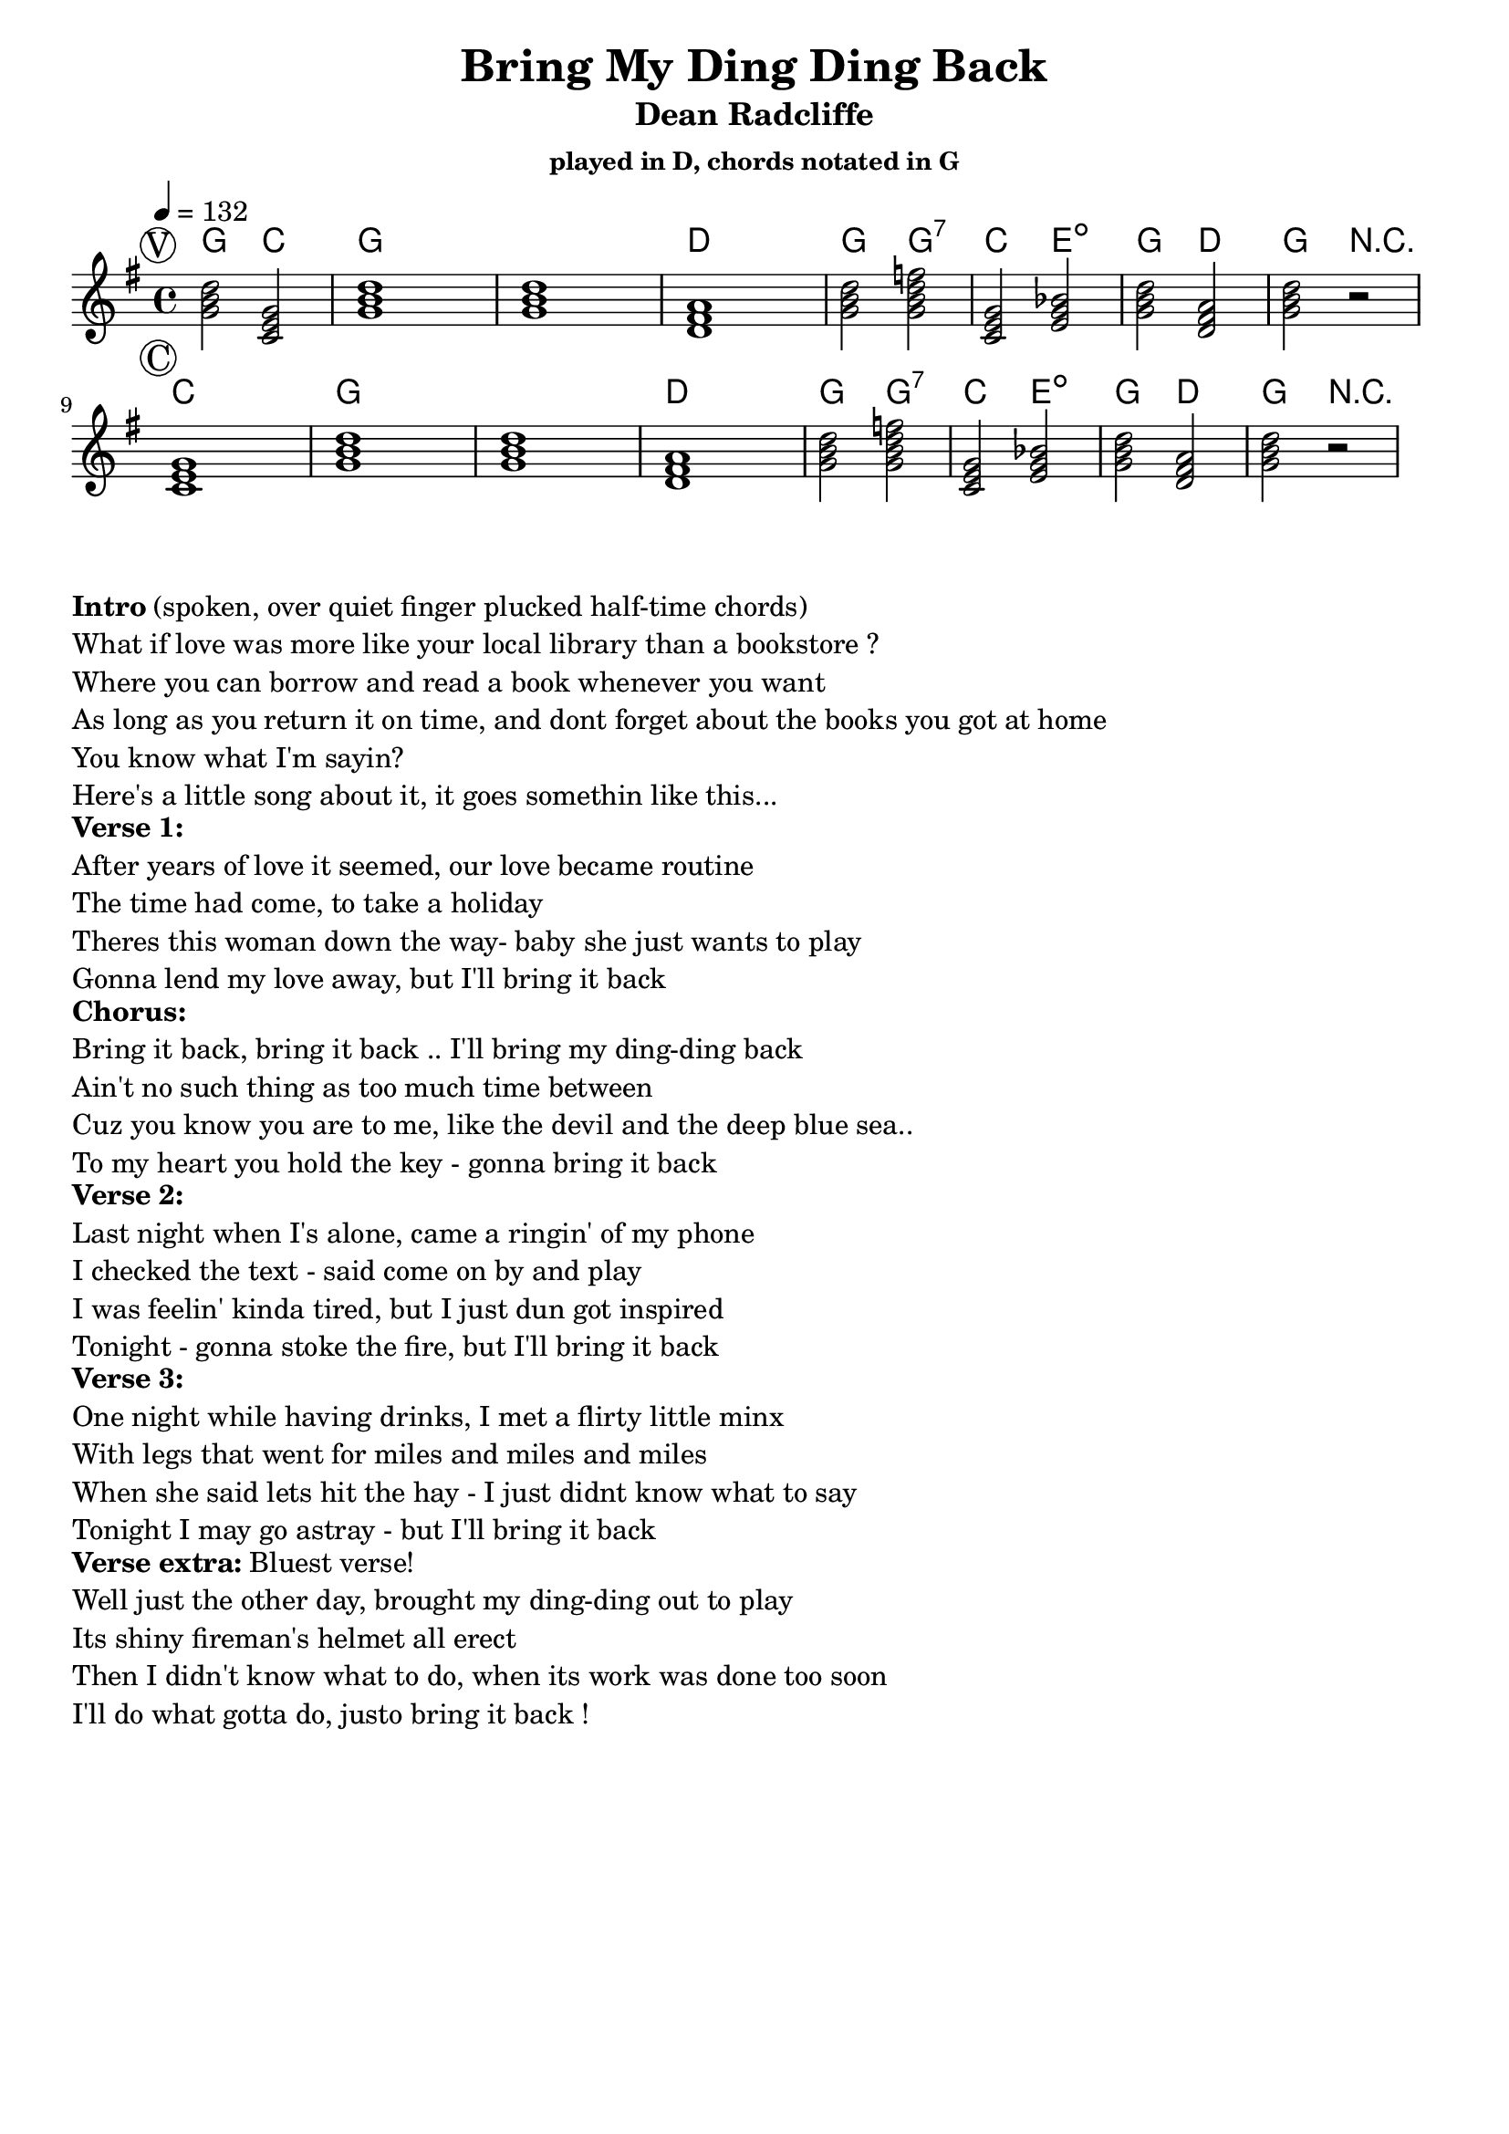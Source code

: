 \version "2.12.3"

\header{
  title = "Bring My Ding Ding Back"
  subtitle = "Dean Radcliffe" 
  subsubtitle = "played in D, chords notated in G"
	tagline = ##f
}

\paper{
  indent = 0\cm         % unindent first line
  ragged-right = ##t    % allow right side to get 'ragged'
}

% the chords to the song, written in the key of the recording (D)
introChords =  \chordmode {

}
verseChords = \chordmode {  
%  \set Score.proportionalNotationDuration = #(ly:make-moment 1 4)

    g2 c2    g1      g1      d1 
    g2 g2:7  c2  e2:dim  g2  d2  g2  r2
}
chorusChords = \chordmode {
    c1       g1      g1      d1
    g2 g2:7  c2  e2:dim  g2  d2  g2  r2
}
bridgeChords = \chordmode {
}
outroChords = \chordmode {
}

myChordChart = { 
   \mark \markup{ \circle "V" } \verseChords  \break
   \mark \markup{ \circle "C" } \chorusChords \break
%   \mark \markup{ \circle "Br"} \bridgeChords \break
%   \mark \markup{ \circle "O" } \outroChords  \break
}

%% The primary score first - the midi-only score follows it
\score {
  <<
    \set Score.proportionalNotationDuration = #(ly:make-moment 2 6)
    \new ChordNames { 
      \set chordChanges = ##t
      \transpose g g { \myChordChart } 
    }
    \new Staff \with {
      %% Uncomment the following to automatically tie notes
      %%\remove "Note_heads_engraver"
      %%\consists "Completion_heads_engraver"
    }{ 
      \time 4/4
      \tempo 4 = 132
      % \set beatLength = #(ly:make-moment 1 4)  % beam quarter notes
      \transpose g g { \key g \major \myChordChart }
    }
  >>
  \layout{}
}

\markup{
 \column {
%   "Arrgmt:"
%   "  V1/Chorus" 
%   "  V2/Chorus" 
%   "  Bridge"
%   "  Chorus"
%   "  V3/Chorus"
%   "  Intro Riff (fade)"
  }
}

\markup{
  \column{ 
    \line{ \bold "Intro" "(spoken, over quiet finger plucked half-time chords)" }
    "What if love was more like your local library than a bookstore ?"
    "Where you can borrow and read a book whenever you want"
    "As long as you return it on time, and dont forget about the books you got at home"
    "You know what I'm sayin?"
    "Here's a little song about it, it goes somethin like this..."
  }
}

\markup{
  \column{ 
    \bold "Verse 1:"
    "After years of love it seemed, our love became routine"
    "The time had come, to take a holiday"
    "Theres this woman down the way- baby she just wants to play"
    "Gonna lend my love away, but I'll bring it back"
  }
}
\markup{
  \column{ 
    \bold "Chorus:"
    "Bring it back, bring it back .. I'll bring my ding-ding back"
    "Ain't no such thing as too much time between"
    "Cuz you know you are to me, like the devil and the deep blue sea.."
    "To my heart you hold the key - gonna bring it back"
  }
}
\markup{
  \column{ 
    \bold "Verse 2:"
    "Last night when I's alone, came a ringin' of my phone"
    "I checked the text - said come on by and play"
    "I was feelin' kinda tired, but I just dun got inspired"
    "Tonight - gonna stoke the fire, but I'll bring it back"
  }
}
\markup{
  \column{ 
    \bold "Verse 3:"
    "One night while having drinks, I met a flirty little minx"
    "With legs that went for miles and miles and miles"
    "When she said lets hit the hay - I just didnt know what to say"
    "Tonight I may go astray - but I'll bring it back"
  }
}
% \markup{
%   \column{ 
%     \bold "Verse 3:"
%     "After last weeks show, I met a singer, dontcha know"
%     "Her voice - just like an angel's made me weep"
%     "When she said lets hit the hay - I just didnt know whatto say"
%     "Tonight I'ma go astray - but I'll bring it back"
%   }
% }
\markup{
  \column{ 
    \line{ \bold "Verse extra:" "Bluest verse!"}
    "Well just the other day, brought my ding-ding out to play"
    "Its shiny fireman's helmet all erect"
    "Then I didn't know what to do, when its work was done too soon"
    "I'll do what gotta do, justo bring it back !"
  }
}

% Draws the arrangement of the song using repeats
% \score {
%   \new Staff \with {
%     \override BarLine #'bar-size = #4
%     \consists Bar_engraver
%   }
%   \repeat volta 2 {
%    \mark \markup{ \circle "I" } a1
%    \mark \markup{ \circle "V" } b1
%    \mark \markup{ \circle "C" } c1
%    } 
%    \alternative { 
%      {d c e}
%      {e a}
%     }
% }

%% The midi-only score, in order to unfold repeats
\score {
  \new Staff="chords in C" {
  	% \set Staff.midiInstrument = #"banjo"
	% play out any volta or percent repeats
    \tempo 4 = 132

    \unfoldRepeats
    
    % lets hear it a step below the recording which was in D
    \transpose d' c' { \myChordChart }
  }
  \midi{}
}